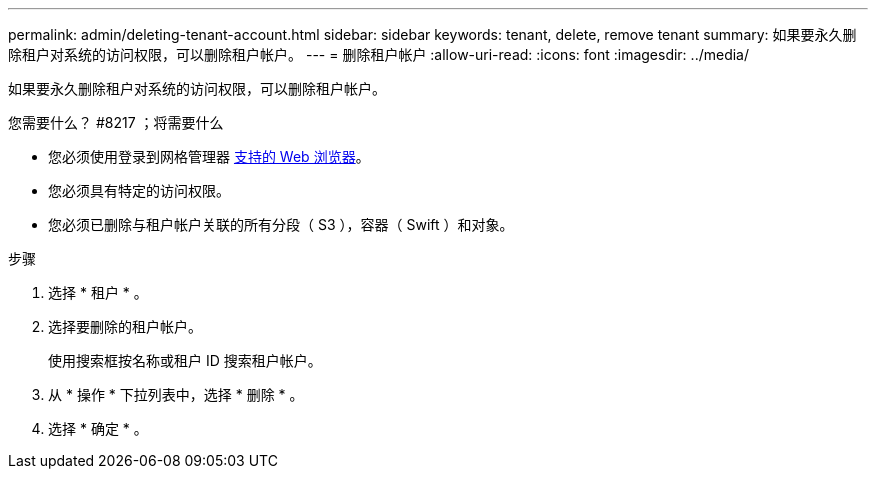 ---
permalink: admin/deleting-tenant-account.html 
sidebar: sidebar 
keywords: tenant, delete, remove tenant 
summary: 如果要永久删除租户对系统的访问权限，可以删除租户帐户。 
---
= 删除租户帐户
:allow-uri-read: 
:icons: font
:imagesdir: ../media/


[role="lead"]
如果要永久删除租户对系统的访问权限，可以删除租户帐户。

.您需要什么？ #8217 ；将需要什么
* 您必须使用登录到网格管理器 xref:../admin/web-browser-requirements.adoc[支持的 Web 浏览器]。
* 您必须具有特定的访问权限。
* 您必须已删除与租户帐户关联的所有分段（ S3 ），容器（ Swift ）和对象。


.步骤
. 选择 * 租户 * 。
. 选择要删除的租户帐户。
+
使用搜索框按名称或租户 ID 搜索租户帐户。

. 从 * 操作 * 下拉列表中，选择 * 删除 * 。
. 选择 * 确定 * 。

